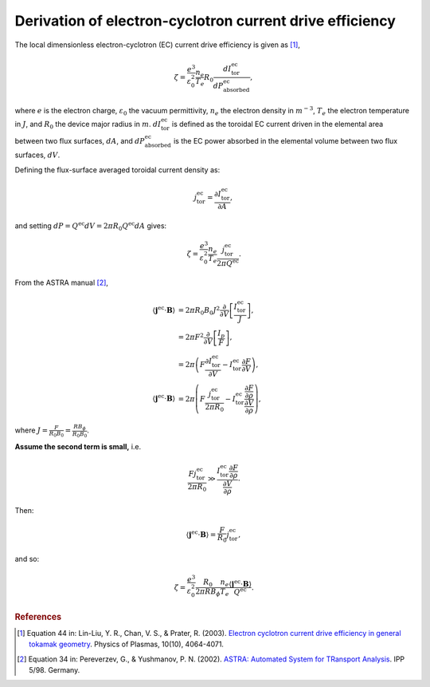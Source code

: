 .. _ec-derivation:

Derivation of electron-cyclotron current drive efficiency
=========================================================

The local dimensionless electron-cyclotron (EC) current drive efficiency is given as [1]_,

.. math::

   \zeta = \frac{e^3}{\varepsilon_0^2} \frac{n_e}{T_e} R_0  \frac{dI^\mathrm{ec}_\mathrm{tor}}{dP^\mathrm{ec}_\mathrm{absorbed}},

where :math:`e` is the electron charge, :math:`\varepsilon_0` the vacuum permittivity, :math:`n_e` the electron density in :math:`m^{-3}`, :math:`T_e` the electron temperature in :math:`J`, and :math:`R_0` the device major radius in :math:`m`.
:math:`dI^\mathrm{ec}_\mathrm{tor}` is defined as the toroidal EC current driven in the elemental area between two flux surfaces, :math:`dA`, and :math:`dP^\mathrm{ec}_\mathrm{absorbed}` is the EC power absorbed in the elemental volume between two flux surfaces, :math:`dV`.

Defining the flux-surface averaged toroidal current density as:

.. math::

   j^\mathrm{ec}_\mathrm{tor} = \frac{\partial I^\mathrm{ec}_\mathrm{tor}}{\partial A},

and setting :math:`dP = Q^\mathrm{ec} dV = 2\pi R_0 Q^\mathrm{ec} dA` gives:

.. math::

   \zeta = \frac{e^3}{\varepsilon_0^2} \frac{n_e}{T_e} \frac{j^\mathrm{ec}_\mathrm{tor}}{2\pi Q^\mathrm{ec}}.

From the ASTRA manual [2]_,

.. math::

   \langle \boldsymbol{j}^\mathrm{ec} \cdot \boldsymbol{B} \rangle &= 2\pi R_0 B_0 J^2 \frac{\partial}{\partial V} \left[\frac{I^\mathrm{ec}_\mathrm{tor}}{J}\right], \\
   &= 2\pi F^2 \frac{\partial}{\partial V} \left[\frac{I_p}{F}\right], \\
   &= 2\pi \left( F \frac{\partial I^\mathrm{ec}_\mathrm{tor}}{\partial V} - I^\mathrm{ec}_\mathrm{tor} \frac{\partial F}{\partial V} \right), \\
   \langle \boldsymbol{j}^\mathrm{ec} \cdot \boldsymbol{B} \rangle &= 2\pi \left( F \frac{j^\mathrm{ec}_\mathrm{tor}}{2\pi R_0} - I^\mathrm{ec}_\mathrm{tor} \frac{\frac{\partial F}{\partial \rho}}{\frac{\partial V}{\partial \rho}} \right),

where :math:`J = \frac{F}{R_0 B_0} = \frac{RB_\phi}{R_0 B_0}`.

**Assume the second term is small,** i.e.

.. math::

   \frac{F j^\mathrm{ec}_\mathrm{tor}}{2\pi R_0} \gg \frac{I^\mathrm{ec}_\mathrm{tor} \frac{\partial F}{\partial \rho}}{\frac{\partial V}{\partial \rho}}.

Then:

.. math::

   \langle \boldsymbol{j}^\mathrm{ec} \cdot \boldsymbol{B} \rangle = \frac{F}{R_0} j^\mathrm{ec}_\mathrm{tor},

and so:

.. math::

   \zeta = \frac{e^3}{\varepsilon_0^2} \frac{R_0}{2\pi R B_\phi} \frac{n_e}{T_e} \frac{\langle \boldsymbol{j}^\mathrm{ec} \cdot \boldsymbol{B} \rangle}{Q^\mathrm{ec}}.


.. rubric:: References

.. [1] Equation 44 in: Lin-Liu, Y. R., Chan, V. S., & Prater, R. (2003). `Electron cyclotron current drive efficiency in general tokamak geometry <https://doi.org/10.1063/1.1610472>`_. Physics of Plasmas, 10(10), 4064-4071.
.. [2] Equation 34 in: Pereverzev, G., & Yushmanov, P. N. (2002). `ASTRA: Automated System for TRansport Analysis <https://w3.pppl.gov/~hammett/work/2009/Astra_ocr.pdf>`_. IPP 5/98. Germany.
